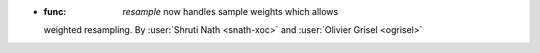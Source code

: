 - :func: `resample` now handles sample weights which allows
  weighted resampling.
  By :user:`Shruti Nath <snath-xoc>` and :user:`Olivier Grisel
  <ogrisel>`

